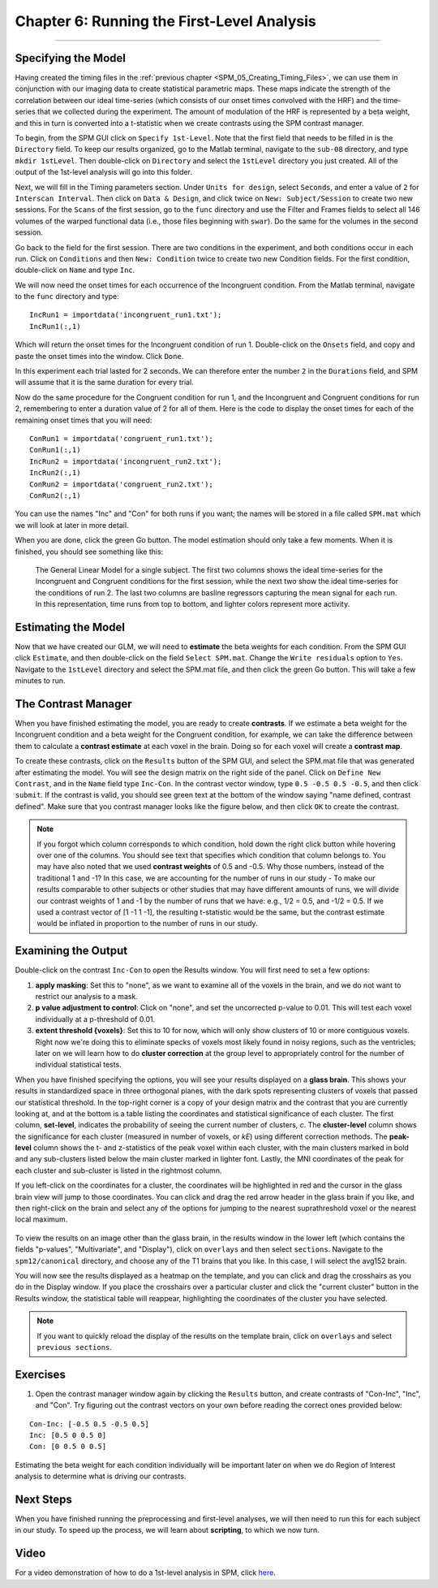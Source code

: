 .. _SPM_06_Stats_Running_1stLevel_Analysis:

===========================================
Chapter 6: Running the First-Level Analysis
===========================================

---------

Specifying the Model
********************

Having created the timing files in the :ref:`previous chapter <SPM_05_Creating_Timing_Files>`, we can use them in conjunction with our imaging data to create statistical parametric maps. These maps indicate the strength of the correlation between our ideal time-series (which consists of our onset times convolved with the HRF) and the time-series that we collected during the experiment. The amount of modulation of the HRF is represented by a beta weight, and this in turn is converted into a t-statistic when we create contrasts using the SPM contrast manager.

To begin, from the SPM GUI click on ``Specify 1st-Level``. Note that the first field that needs to be filled in is the ``Directory`` field. To keep our results organized, go to the Matlab terminal, navigate to the ``sub-08`` directory, and type ``mkdir 1stLevel``. Then double-click on ``Directory`` and select the ``1stLevel`` directory you just created. All of the output of the 1st-level analysis will go into this folder.

Next, we will fill in the Timing parameters section. Under ``Units for design``, select ``Seconds``, and enter a value of ``2`` for ``Interscan Interval``. Then click on ``Data & Design``, and click twice on ``New: Subject/Session`` to create two new sessions. For the ``Scans`` of the first session, go to the ``func`` directory and use the Filter and Frames fields to select all 146 volumes of the warped functional data (i.e., those files beginning with ``swar``). Do the same for the volumes in the second session.

Go back to the field for the first session. There are two conditions in the experiment, and both conditions occur in each run. Click on ``Conditions`` and then ``New: Condition`` twice to create two new Condition fields. For the first condition, double-click on ``Name`` and type ``Inc``.

We will now need the onset times for each occurrence of the Incongruent condition. From the Matlab terminal, navigate to the ``func`` directory and type:

::

  IncRun1 = importdata('incongruent_run1.txt');
  IncRun1(:,1)
  
Which will return the onset times for the Incongruent condition of run 1. Double-click on the ``Onsets`` field, and copy and paste the onset times into the window. Click ``Done``. 

In this experiment each trial lasted for 2 seconds. We can therefore enter the number ``2`` in the ``Durations`` field, and SPM will assume that it is the same duration for every trial.

Now do the same procedure for the Congruent condition for run 1, and the Incongruent and Congruent conditions for run 2, remembering to enter a duration value of 2 for all of them. Here is the code to display the onset times for each of the remaining onset times that you will need:

::

  ConRun1 = importdata('congruent_run1.txt');
  ConRun1(:,1)
  IncRun2 = importdata('incongruent_run2.txt');
  IncRun2(:,1)
  ConRun2 = importdata('congruent_run2.txt');
  ConRun2(:,1)

You can use the names "Inc" and "Con" for both runs if you want; the names will be stored in a file called ``SPM.mat`` which we will look at later in more detail.

When you are done, click the green Go button. The model estimation should only take a few moments. When it is finished, you should see something like this:

.. figure:: 05_06_Design_Review.png

  The General Linear Model for a single subject. The first two columns shows the ideal time-series for the Incongruent and Congruent conditions for the first session, while the next two show the ideal time-series for the conditions of run 2. The last two columns are basline regressors capturing the mean signal for each run. In this representation, time runs from top to bottom, and lighter colors represent more activity.
  
  
Estimating the Model
********************

Now that we have created our GLM, we will need to **estimate** the beta weights for each condition. From the SPM GUI click ``Estimate``, and then double-click on the field ``Select SPM.mat``. Change the ``Write residuals`` option to ``Yes``. Navigate to the ``1stLevel`` directory and select the SPM.mat file, and then click the green Go button. This will take a few minutes to run.

The Contrast Manager
********************

When you have finished estimating the model, you are ready to create **contrasts**. If we estimate a beta weight for the Incongruent condition and a beta weight for the Congruent condition, for example, we can take the difference between them to calculate a **contrast estimate** at each voxel in the brain. Doing so for each voxel will create a **contrast map**.

To create these contrasts, click on the ``Results`` button of the SPM GUI, and select the SPM.mat file that was generated after estimating the model. You will see the design matrix on the right side of the panel. Click on ``Define New Contrast``, and in the ``Name`` field type ``Inc-Con``. In the contrast vector window, type ``0.5 -0.5 0.5 -0.5``, and then click ``submit``. If the contrast is valid, you should see green text at the bottom of the window saying "name defined, contrast defined". Make sure that you contrast manager looks like the figure below, and then click ``OK`` to create the contrast.

.. figure:: 05_06_Contrast_Inc-Con.png

.. note::

  If you forgot which column corresponds to which condition, hold down the right click button while hovering over one of the columns. You should see text that specifies which condition that column belongs to.
  You may have also noted that we used **contrast weights** of 0.5 and -0.5. Why those numbers, instead of the traditional 1 and -1? In this case, we are accounting for the number of runs in our study - To make our results comparable to other subjects or other studies that may have different amounts of runs, we will divide our contrast weights of 1 and -1 by the number of runs that we have: e.g., 1/2 = 0.5, and -1/2 = 0.5. If we used a contrast vector of [1 -1 1 -1], the resulting t-statistic would be the same, but the contrast estimate would be inflated in proportion to the number of runs in our study.

Examining the Output
********************

Double-click on the contrast ``Inc-Con`` to open the Results window. You will first need to set a few options:

1. **apply masking**: Set this to "none", as we want to examine all of the voxels in the brain, and we do not want to restrict our analysis to a mask.
  
2. **p value adjustment to control**: Click on "none", and set the uncorrected p-value to 0.01. This will test each voxel individually at a p-threshold of 0.01.
  
3. **extent threshold {voxels}**: Set this to 10 for now, which will only show clusters of 10 or more contiguous voxels. Right now we're doing this to eliminate specks of voxels most likely found in noisy regions, such as the ventricles; later on we will learn how to do **cluster correction** at the group level to appropriately control for the number of individual statistical tests.
  

When you have finished specifying the options, you will see your results displayed on a **glass brain**. This shows your results in standardized space in three orthogonal planes, with the dark spots representing clusters of voxels that passed our statistical threshold. In the top-right corner is a copy of your design matrix and the contrast that you are currently looking at, and at the bottom is a table listing the coordinates and statistical significance of each cluster. The first column, **set-level**, indicates the probability of seeing the current number of clusters, *c*. The **cluster-level** column shows the significance for each cluster (measured in number of voxels, or *kE*) using different correction methods. The **peak-level** column shows the t- and z-statistics of the peak voxel within each cluster, with the main clusters marked in bold and any sub-clusters listed below the main cluster marked in lighter font. Lastly, the MNI coordinates of the peak for each cluster and sub-cluster is listed in the rightmost column.

If you left-click on the coordinates for a cluster, the coordinates will be highlighted in red and the cursor in the glass brain view will jump to those coordinates. You can click and drag the red arrow header in the glass brain if you like, and then right-click on the brain and select any of the options for jumping to the nearest suprathreshold voxel or the nearest local maximum.

.. figure:: 05_06_SPM_Results_Window.png

To view the results on an image other than the glass brain, in the results window in the lower left (which contains the fields "p-values", "Multivariate", and "Display"), click on ``overlays`` and then select ``sections``. Navigate to the ``spm12/canonical`` directory, and choose any of the T1 brains that you like. In this case, I will select the avg152 brain.

You will now see the results displayed as a heatmap on the template, and you can click and drag the crosshairs as you do in the Display window. If you place the crosshairs over a particular cluster and click the "current cluster" button in the Results window, the statistical table will reappear, highlighting the coordinates of the cluster you have selected.

.. figure:: 05_06_SPM_Results_Template.png

.. note::

  If you want to quickly reload the display of the results on the template brain, click on ``overlays`` and select ``previous sections``.



Exercises
*********

1. Open the contrast manager window again by clicking the ``Results`` button, and create contrasts of "Con-Inc", "Inc", and "Con". Try figuring out the contrast vectors on your own before reading the correct ones provided below:

::

  Con-Inc: [-0.5 0.5 -0.5 0.5]
  Inc: [0.5 0 0.5 0]
  Con: [0 0.5 0 0.5]
  
Estimating the beta weight for each condition individually will be important later on when we do Region of Interest analysis to determine what is driving our contrasts.

Next Steps
**********

When you have finished running the preprocessing and first-level analyses, we will then need to run this for each subject in our study. To speed up the process, we will learn about **scripting**, to which we now turn.


Video
*****

For a video demonstration of how to do a 1st-level analysis in SPM, click `here <https://www.youtube.com/watch?v=xO0j6JMoN0M>`__.

